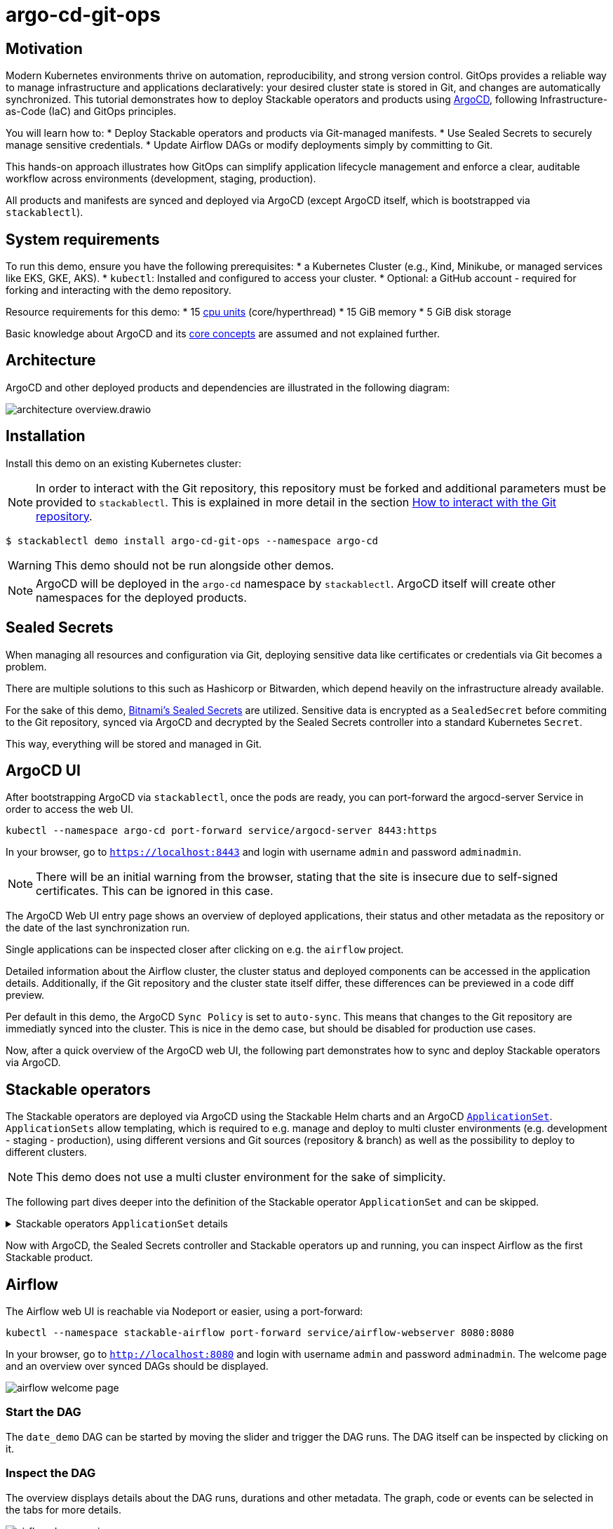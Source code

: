 = argo-cd-git-ops
:description: Deploy Stackable operators and products with ArgoCD. Sync manifests and secrets from Git.

:k8s-cpu: https://kubernetes.io/docs/tasks/debug/debug-cluster/resource-metrics-pipeline/#cpu
:argo-cd: https://argoproj.github.io/cd/
:argo-cd-application: https://argo-cd.readthedocs.io/en/stable/operator-manual/declarative-setup/#applications
:argo-cd-applicationset: https://argo-cd.readthedocs.io/en/stable/user-guide/application-set/
:argo-cd-core-concepts: https://argo-cd.readthedocs.io/en/stable/core_concepts/
:sealed-secrets: https://github.com/bitnami-labs/sealed-secrets
:stackable-demo-repository: https://github.com/stackabletech/demos/
:airflow: https://airflow.apache.org/
:airflow-git-sync: https://docs.stackable.tech/home/stable/airflow/usage-guide/mounting-dags/#_via_git_sync
:github-fork: https://docs.github.com/en/pull-requests/collaborating-with-pull-requests/working-with-forks/fork-a-repo

== Motivation

Modern Kubernetes environments thrive on automation, reproducibility, and strong version control.
GitOps provides a reliable way to manage infrastructure and applications declaratively: your desired cluster state is stored in Git,
and changes are automatically synchronized. This tutorial demonstrates how to deploy Stackable operators and products using {argo-cd}[ArgoCD],
following Infrastructure-as-Code (IaC) and GitOps principles.

You will learn how to:
* Deploy Stackable operators and products via Git-managed manifests.
* Use Sealed Secrets to securely manage sensitive credentials.
* Update Airflow DAGs or modify deployments simply by committing to Git.

This hands-on approach illustrates how GitOps can simplify application lifecycle management and enforce a clear,
auditable workflow across environments (development, staging, production).

All products and manifests are synced and deployed via ArgoCD (except ArgoCD itself, which is bootstrapped via `stackablectl`).

[#system-requirements]
== System requirements

To run this demo, ensure you have the following prerequisites:
* a Kubernetes Cluster (e.g., Kind, Minikube, or managed services like EKS, GKE, AKS).
* `kubectl`: Installed and configured to access your cluster.
* Optional: a GitHub account - required for forking and interacting with the demo repository.

Resource requirements for this demo:
* 15 {k8s-cpu}[cpu units] (core/hyperthread)
* 15 GiB memory
* 5 GiB disk storage

Basic knowledge about ArgoCD and its {argo-cd-core-concepts}[core concepts] are assumed and not explained further.

## Architecture

ArgoCD and other deployed products and dependencies are illustrated in the following diagram:

image::argo-cd-git-ops/architecture-overview.drawio.svg[]

## Installation

Install this demo on an existing Kubernetes cluster:

NOTE: In order to interact with the Git repository, this repository must be forked and additional parameters must be provided to `stackablectl`.
This is explained in more detail in the section <<interact-with-git-repository,How to interact with the Git repository>>.

[source,console]
----
$ stackablectl demo install argo-cd-git-ops --namespace argo-cd
----

WARNING: This demo should not be run alongside other demos.

NOTE: ArgoCD will be deployed in the `argo-cd` namespace by `stackablectl`.
ArgoCD itself will create other namespaces for the deployed products.

== Sealed Secrets

When managing all resources and configuration via Git, deploying sensitive data like certificates or credentials via Git becomes a problem.

There are multiple solutions to this such as Hashicorp or Bitwarden, which depend heavily on the infrastructure already available.

For the sake of this demo, {sealed-secrets}[Bitnami's Sealed Secrets] are utilized.
Sensitive data is encrypted as a `SealedSecret` before commiting to the Git repository, synced via ArgoCD and decrypted by the Sealed Secrets controller into a standard Kubernetes `Secret`.

This way, everything will be stored and managed in Git.

== ArgoCD UI

After bootstrapping ArgoCD via `stackablectl`, once the pods are ready, you can port-forward the argocd-server Service in order to access the web UI.

[source,console]
----
kubectl --namespace argo-cd port-forward service/argocd-server 8443:https
----

In your browser, go to `https://localhost:8443` and login with username `admin` and password `adminadmin`.

NOTE: There will be an initial warning from the browser, stating that the site is insecure due to self-signed certificates.
This can be ignored in this case.

The ArgoCD Web UI entry page shows an overview of deployed applications, their status and other metadata as the repository or the date of the last synchronization run.

// TODO: Screenshot - Argo UI overview

Single applications can be inspected closer after clicking on e.g. the `airflow` project.

// TODO: Screenshot - Argo UI - Airflow

Detailed information about the Airflow cluster, the cluster status and deployed components can be accessed in the application details.
Additionally, if the Git repository and the cluster state itself differ, these differences can be previewed in a code diff preview.

// TODO: Screenshot - Argo UI - application details Network / List tab -> mark network tabs etc.

Per default in this demo, the ArgoCD `Sync Policy` is set to `auto-sync`. This means that changes to the Git repository are immediatly synced into the cluster.
This is nice in the demo case, but should be disabled for production use cases.

// TODO: Screenshot - Argo UI - applications/airflow/details

Now, after a quick overview of the ArgoCD web UI, the following part demonstrates how to sync and deploy Stackable operators via ArgoCD.

== Stackable operators

The Stackable operators are deployed via ArgoCD using the Stackable Helm charts and an ArgoCD {argo-cd-applicationset}[`ApplicationSet`].
`ApplicationSets` allow templating, which is required to e.g. manage and deploy to multi cluster environments (e.g. development - staging - production),
using different versions and Git sources (repository & branch) as well as the possibility to deploy to different clusters.

NOTE: This demo does not use a multi cluster environment for the sake of simplicity.

The following part dives deeper into the definition of the Stackable operator `ApplicationSet` and can be skipped.

.Stackable operators `ApplicationSet` details
[%collapsible]
====
[source,yaml]
----
apiVersion: argoproj.io/v1alpha1
kind: ApplicationSet
metadata:
  name: stackable-operators
spec:
  generators:
    - matrix:
        generators:
          - list:
              elements: # <1>
                - operator: commons
                - operator: listener
                - operator: secret
                - operator: airflow
                - operator: druid
                - operator: hbase
                - operator: hdfs
                - operator: hive
                - operator: kafka
                - operator: nifi
                - operator: opa
                - operator: spark-k8s
                - operator: superset
                - operator: trino
                - operator: zookeeper
          - list:
              elements: # <2>
                - cluster: demo
                  server: https://kubernetes.default.svc
                  targetRevision: 25.7.0
                ###########################################################################################
                # The following definitions are not used in this Demo, it is shown for completeness
                # for multi cluster setups
                ###########################################################################################

                ###########################################################################################
                # Development cluster: Checking newest Stackable developments for nightly 0.0.0-dev builds
                ###########################################################################################
                # - cluster: development
                #   server: https://kubernetes-development.default.svc
                #   targetRevision: 0.0.0-dev
                ###########################################################################################
                # Staging cluster: Checking compatibility for upgrades from 25.3.0 to 25.7.0
                ###########################################################################################
                # - cluster: staging
                #   server: https://kubernetes-staging.default.svc
                #   targetRevision: 25.7.0
                ###########################################################################################
                # Production cluster: Currently running release 25.3.0 and awaiting upgrade to 25.7.0
                ###########################################################################################
                # - cluster: production
                #   server: https://kubernetes-production.default.svc
                #   targetRevision: 25.3.0
# [...]
----
<1> List of Stackable operators to install.
<2> List of clusters and Stackable release versions for each cluster.

The `matrix.generators.list[].elements[]` will create a union of parameters that may be used in the `ApplicationSet` template as follows:

[source,yaml]
----
# [...]
template:
    metadata:
      name: "{{ operator }}-operator"
    spec:
      project: "stackable-operators" # <1>
      ignoreDifferences:
        - group: "apiextensions.k8s.io"
          kind: "CustomResourceDefinition"
          jqPathExpressions:
            - .spec.names.categories | select(. == [])
            - .spec.names.shortNames | select(. == [])
            - .spec.versions[].additionalPrinterColumns | select(. == [])
      source:
        repoURL: "oci.stackable.tech"
        targetRevision: "{{ targetRevision }}" # <2>
        chart: "sdp-charts/{{ operator }}-operator" # <3>
        helm:
          releaseName: "{{ operator }}-operator" # <4>
      destination:
        server: "{{ server }}" # <5>
        namespace: "stackable-operators" # <6>
      syncPolicy:
        syncOptions:
          - CreateNamespace=true # <7>
          - ServerSideApply=true
          - RespectIgnoreDifferences=true
        automated:
          selfHeal: true
          prune: true
----
<1> The ArgoCD project name.
<2> The Stackable release version, e.g. `25.7.0` (templated from the matrix generators).
<3> The Chart name in the repository e.g. `"sdp-charts/airflow-operator"` (templated from the matrix generators).
<4> The Helm release name e.g. `airflow-operator` (templated from the matrix generators).
<5> The Kubernetes cluster, e.g. `https://kubernetes.default.svc` for this demo (templated from the matrix generators).
<6> The namespace to deploy the operators in. Will be created if `spec.syncPolicy.syncOptions[].CreateNamespace` is set to true.
<7> Automatically create missing namespaces.

This allows control over which releases and versions are deployed to which cluster.
====

Now with ArgoCD, the Sealed Secrets controller and Stackable operators up and running, you can inspect Airflow as the first Stackable product.

== Airflow

The Airflow web UI is reachable via Nodeport or easier, using a port-forward:

[source,console]
----
kubectl --namespace stackable-airflow port-forward service/airflow-webserver 8080:8080
----

In your browser, go to `http://localhost:8080` and login with username `admin` and password `adminadmin`.
The welcome page and an overview over synced DAGs should be displayed.

image::argo-cd-git-ops/airflow-welcome-page.png[]

=== Start the DAG

The `date_demo` DAG can be started by moving the slider and trigger the DAG runs.
The DAG itself can be inspected by clicking on it.

=== Inspect the DAG

The overview displays details about the DAG runs, durations and other metadata.
The graph, code or events can be selected in the tabs for more details.

image::argo-cd-git-ops/airflow-dag-overview.png[]

=== Inspect a DAG run

A single DAG run can be selected by clicking on one of the green squares next to `run_every_minute` on the left.
More information is displayed here, and the DAG logs written by the Kubernetes Executor to S3/Minio can be selected in the `Logs` tab.

image::argo-cd-git-ops/airflow-dag-run-logs.png[]

In the logs, the output of the DAG is printed under a line containing `Output:`, the timestamp of the DAG run.

== Minio

Since the Airflow Kubernetes Executor will be deleted after its run, the logs are written to an S3 bucket.
When accessing the logs via the Airflow webserver, the logs are fetched from S3 instead of the (already deleted) executor pods.
The Minio / S3 instance can be accessed via port-forward:

[source,console]
----
kubectl --namespace minio port-forward service/minio-console 9001:9001
----

Minio then is reachable via `https://localhost:9001` with username `admin` and password `adminadmin`.
After the successful Airflow DAG run, logs should be stored in `demo/airflow-task-logs`.

NOTE: There will be an initial warning from the browser, stating that the site is insecure due to self-signed certificates.
This can be ignored in this case.

image::argo-cd-git-ops/minio-dag-run-logs.png[]

The log files contained in the single folders are the same as the logs shown above in the Airflow web UI.

== Conclusion

This demo acts as a blueprint for showing how complex data platform components can be managed with ArgoCD and GitOps.
Once familiar with this pattern, you can extend it to multi-cluster environments, add CI/CD pipelines for automated manifest testing,
or integrate external secret stores like HashiCorp Vault for production use.
This setup lays the foundation for a fully automated, scalable, and secure Kubernetes-based data platform.

This tutorial demonstrates how ArgoCD and Stackable can be combined to deliver a streamlined GitOps experience:
* All cluster resources and workloads are managed declaratively via Git.
* ArgoCD continuously ensures the cluster state matches Git.
* Sealed Secrets provide secure and auditable secret management.
* Airflow DAG updates occur automatically by committing code to the repository.

This approach scales naturally across environments - development, staging, and production - while reducing manual operations, improving visibility,
and enforcing consistency.
By adopting GitOps with ArgoCD and Stackable, teams gain a clear, auditable, and automated path from code to production.

Next steps:
* Explore multi-cluster ApplicationSet deployments to target multiple Kubernetes clusters.
* Integrate CI workflows to automatically validate and merge manifest updates.
* Expand beyond Airflow to manage additional Stackable components (e.g., Kafka, Trino, Superset).
* Experiment with DataOps (e.g., Airflow and Trino).

[#interact-with-git-repository]
== How to interact with ArgoCD, Airflow and the Git repository

Since this Demo is hosted in the {stackable-demo-repository}[Stackable Demo repository], where merging etc. requires approval, the recommendation is to fork the {stackable-demo-repository}[Stackable Demo repository].

=== Forking the demo repository

This {github-fork}[GitHub tutorial] shows how to fork a repository.

=== Cloning the demo repository

Clone the demo repository:

[source,console]
----
git clone https://github.com/<your-username>/demos.git
cd demos
----

After forking the demo repository, a local copy can be cloned and the `stackablectl` install command must be parameterized with the fork URL and branch.

[source,console]
----
stackablectl demo install argo-cd-git-ops --namespace argo-cd --parameters customGitUrl=<my-demo-fork-url> --parameters customGitBranch=<my-custom-branch-with-changes>
----

=== Making changes to the repository

Edit manifests or add new DAG files within your cloned repository:

* Manifests are in: `demos/argo-cd-git-ops/manifests/`
* Airflow DAGs are in: `demos/argo-cd-git-ops/dags/`

==== Increase Airflow webserver replicas

Assuming your working directory is the root of the forked demo repository, try to increase the `spec.webservers.roleGroups.<role-group>.replicas` in the folder `demos/argo-cd-git-ops/manifests/airflow/airflow.yaml`.
Once this is pushed / merged, ArgoCD should sync the changes and you should see more webserver pods.

==== Add new Airflow DAGs

In the `demos/argo-cd-git-ops/manifests/airflow/airflow.yaml` manifest you have to adapt the git-sync configuration for DAGs to the forked repository:

[source,yaml]
----
    dagsGitSync:
      - repo: https://github.com/<your-username>/demos/
        branch: <my-custom-branch-with-changes>
        [...]
----

After adding a new DAG to the folder `demos/argo-cd-git-ops/dags/`, Airflow should pick up the new DAG via git-sync and display it in the UI.
This may take up to a couple of minutes to be displayed in the UI.

The synchronisation status of the DAGs can be monitored in via the Airflow scheduler:

[source,console]
----
kubectl logs -n stackable-airflow -c airflow -f svc/airflow-scheduler-default-headless
----

which should show output the DAG processing stats:

[source,console]
----
================================================================================
DAG File Processing Stats

File Path                                                               PID  Runtime      # DAGs    # Errors  Last Runtime    Last Run      Last # of DB Queries
--------------------------------------------------------------------  -----  ---------  --------  ----------  --------------  ----------  ----------------------
/stackable/app/git-0/current/demos/argo-cd-git-ops/dags/date_demo.py     51  0.03s             0           0                                                   0
================================================================================
[2025-08-06T15:32:23.182+0000] {kubernetes_executor_utils.py:95} INFO - Kubernetes watch timed out waiting for events. Restarting watch.
[2025-08-06T15:32:23.345+0000] {manager.py:997} INFO -
================================================================================
----

If another DAG is displayed, try to refresh the Airflow UI if changes have not been propagated yet.

==== Commit and push changes

[source,console]
----
git checkout -b <my-custom-branch-with-changes>
git add .
git commit -m "Update Airflow configuration and add new DAG"
git push origin <my-custom-branch-with-changes>
----

Now ArgoCD and Airflow should sync the respective changes into the cluster.

